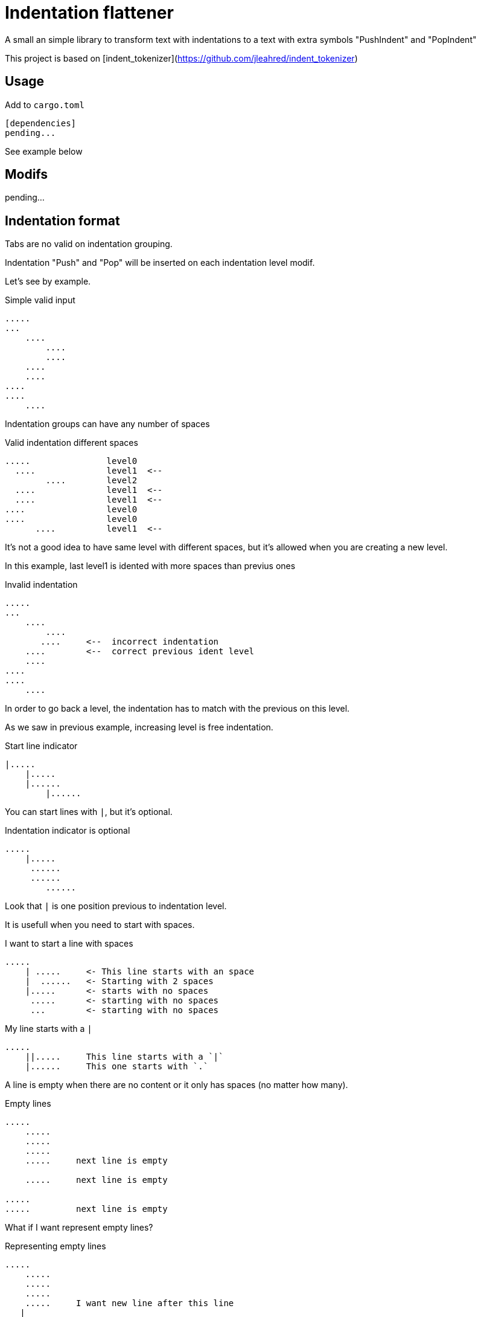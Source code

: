 = Indentation flattener

A small an simple library to transform text with indentations to
a text with extra symbols "PushIndent" and "PopIndent"

This project is based on [indent_tokenizer](https://github.com/jleahred/indent_tokenizer)



== Usage

Add to `cargo.toml`
[source, toml]
----
[dependencies]
pending...
----

See example below



== Modifs

pending...


== Indentation format

Tabs are no valid on indentation grouping.

Indentation "Push" and "Pop" will be inserted on each indentation level modif.


Let's see by example.


.Simple valid input
----
.....
...
    ....
        ....
        ....
    ....
    ....
....
....
    ....
----


Indentation groups can have any number of spaces

.Valid indentation different spaces
----
.....               level0
  ....              level1  <--
        ....        level2
  ....              level1  <--
  ....              level1  <--
....                level0
....                level0
      ....          level1  <--
----

It's not a good idea to have same level with different spaces, but it's
allowed when you are creating a new level.

In this example, last level1 is idented with more spaces than previus ones




.Invalid indentation
----
.....
...
    ....
        ....
       ....     <--  incorrect indentation
    ....        <--  correct previous ident level
    ....
....
....
    ....
----

In order to go back a level, the indentation has to match with
the previous on this level.

As we saw in previous example, increasing level is free indentation.


.Start line indicator
----
|.....
    |.....
    |......
        |......
----

You can start lines with `|`, but it's optional.


.Indentation indicator is optional
----
.....
    |.....
     ......
     ......
        ......
----

Look that `|` is one position previous to indentation level.



It is usefull when you need to start with spaces.


.I want to start a line with spaces
----
.....
    | .....     <- This line starts with an space
    |  ......   <- Starting with 2 spaces
    |.....      <- starts with no spaces
     .....      <- starting with no spaces
     ...        <- starting with no spaces
----


.My line starts with a `|`
----
.....
    ||.....     This line starts with a `|`
    |......     This one starts with `.`
----


A line is empty when there are no content or it only has spaces (no matter how many).


.Empty lines
----
.....
    .....
    .....
    .....
    .....     next line is empty

    .....     next line is empty

.....
.....         next line is empty

----

What if I want represent empty lines?

.Representing empty lines
----
.....
    .....
    .....
    .....
    .....     I want new line after this line
   |

    .....     and three new lines, please
   |
   |
   |

----

`|` is quite usefull if you need to represent empty lines at end of file.

Empty lines will produce new line `char`


What if I want to represent spaces at end of line?

Spaces at end of line will not be erased, therefore, you don't need to do anything about it.

But could be intesting to represent it because some editors can run trailing or
just because you can visualize it.


.Representing spaces at end line
----
.....
    .....
    .....
    .....
    This line keeps 2 spaces and end  |
    and you know it

    Next line is properly indented and only has spaces
   |   |

----


In fact, you can write `|` at end of all lines. It will be removed.

Next strings, are equivalent.

.`|` it's optional at end of line
----
.....|
    .....|
    .....|
    .....|


.....
    .....
    .....
    .....

----



But I could need a pipe `|` at end of line

.pipe at end of line
----
.....
    .....
    .....
    .....
    This line ends with a pipe||

----


.Pitfall
----
|.....
.....   <- Invalid, remember, indentation mark | is previus to real indentation


|.....
 .....   <- This is OK, but not elegant


| ....   <- I want to start with an space
|.....   <- This is redundant, but more clear
 
----


== Output format

pending...




== API

It works with concrete types vs general types (as String, u32 or usize)

Concrete types::
[source, rust]
----
pending...
----




Function to call::
[source, rust]
----
pending
----



Error type::
[source, rust]
----
#[derive(Debug, PartialEq)]
pub struct Error {
    pub line: LineNum,
    pub desc: String,
}
----


Thats all


Look into lib.rs


== Examples

You can look into tests.rs, there are several tests.


.Simple example
[source, rust]
----
pending...
----



.Complex example
[source, rust]
----
    let out = pending...("
0
    || 01a
     01b
     01c

     02a
     02b

        |020a
        ||020b

        |  021a
        |021b
1a
1b
    11a
   ||11b
    11c

    12a  ||
   |12b  ||
2a
    21a
    21b
   |
   |

")
----

The result will be 

[source, rust]
----
pending
----

 
